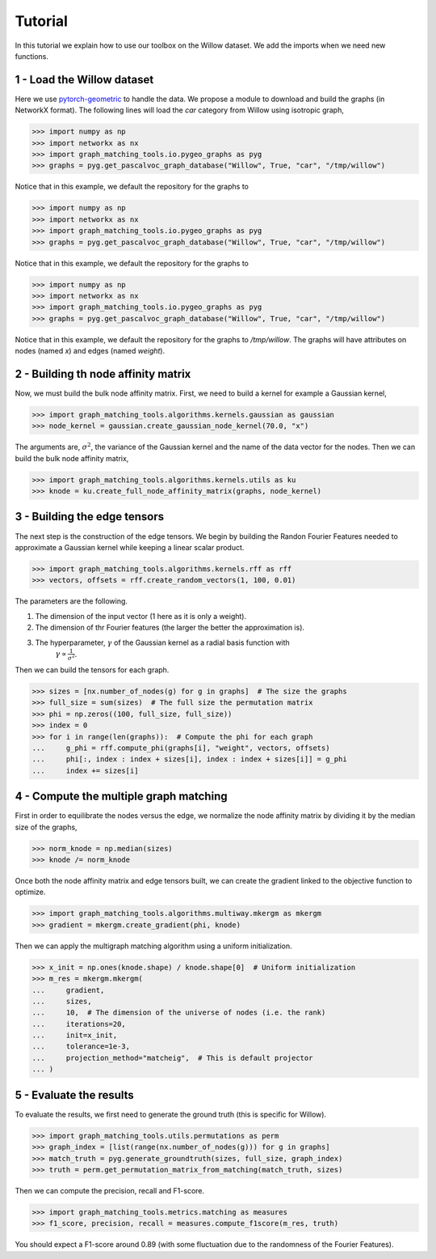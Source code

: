 Tutorial
========

In this tutorial we explain how to use our toolbox on the Willow dataset. We add the imports when
we need new functions.

1 - Load the Willow dataset
---------------------------

Here we use `pytorch-geometric <https://pytorch-geometric.readthedocs.io>`_ to handle the data.
We propose a module to download and build the graphs (in NetworkX format).
The following lines will load the *car* category from Willow using isotropic graph,

>>> import numpy as np
>>> import networkx as nx
>>> import graph_matching_tools.io.pygeo_graphs as pyg
>>> graphs = pyg.get_pascalvoc_graph_database("Willow", True, "car", "/tmp/willow")

Notice that in this example, we default the repository for the graphs to

>>> import numpy as np
>>> import networkx as nx
>>> import graph_matching_tools.io.pygeo_graphs as pyg
>>> graphs = pyg.get_pascalvoc_graph_database("Willow", True, "car", "/tmp/willow")

Notice that in this example, we default the repository for the graphs to

>>> import numpy as np
>>> import networkx as nx
>>> import graph_matching_tools.io.pygeo_graphs as pyg
>>> graphs = pyg.get_pascalvoc_graph_database("Willow", True, "car", "/tmp/willow")

Notice that in this example, we default the repository for the graphs to */tmp/willow*. The graphs
will have attributes on nodes (named *x*) and edges (named *weight*).


2 - Building th node affinity matrix
------------------------------------

Now, we must build the bulk node affinity matrix. First, we need to build a kernel for example
a Gaussian kernel,

>>> import graph_matching_tools.algorithms.kernels.gaussian as gaussian
>>> node_kernel = gaussian.create_gaussian_node_kernel(70.0, "x")

The arguments are, :math:`\sigma^2`, the variance of the Gaussian kernel and the name of the data
vector for the nodes. Then we can build the bulk node affinity matrix,

>>> import graph_matching_tools.algorithms.kernels.utils as ku
>>> knode = ku.create_full_node_affinity_matrix(graphs, node_kernel)

3 - Building the edge tensors
-----------------------------

The next step is the construction of the edge tensors. We begin by building the Randon Fourier Features needed to
approximate a Gaussian kernel while keeping a linear scalar product.

>>> import graph_matching_tools.algorithms.kernels.rff as rff
>>> vectors, offsets = rff.create_random_vectors(1, 100, 0.01)

The parameters are the following.

1. The dimension of the input vector (1 here as it is only a weight).
2. The dimension of thr Fourier features (the larger the better the approximation is).
3. The hyperparameter, :math:`\gamma` of the Gaussian kernel as a radial basis function with
    :math:`\gamma\propto\frac{1}{\sigma^2}`.

Then we can build the tensors for each graph.

>>> sizes = [nx.number_of_nodes(g) for g in graphs]  # The size the graphs
>>> full_size = sum(sizes)  # The full size the permutation matrix
>>> phi = np.zeros((100, full_size, full_size))
>>> index = 0
>>> for i in range(len(graphs)):  # Compute the phi for each graph
...     g_phi = rff.compute_phi(graphs[i], "weight", vectors, offsets)
...     phi[:, index : index + sizes[i], index : index + sizes[i]] = g_phi
...     index += sizes[i]


4 - Compute the multiple graph matching
---------------------------------------

First in order to equilibrate the nodes versus the edge, we normalize the node affinity matrix by dividing it
by the median size of the graphs,

>>> norm_knode = np.median(sizes)
>>> knode /= norm_knode

Once both the node affinity matrix and edge tensors built, we can create the gradient linked to the objective
function to optimize.

>>> import graph_matching_tools.algorithms.multiway.mkergm as mkergm
>>> gradient = mkergm.create_gradient(phi, knode)

Then we can apply the multigraph matching algorithm using a uniform initialization.

>>> x_init = np.ones(knode.shape) / knode.shape[0]  # Uniform initialization
>>> m_res = mkergm.mkergm(
...     gradient,
...     sizes,
...     10,  # The dimension of the universe of nodes (i.e. the rank)
...     iterations=20,
...     init=x_init,
...     tolerance=1e-3,
...     projection_method="matcheig",  # This is default projector
... )

5 - Evaluate the results
------------------------

To evaluate the results, we first need to generate the ground truth (this is specific for Willow).

>>> import graph_matching_tools.utils.permutations as perm
>>> graph_index = [list(range(nx.number_of_nodes(g))) for g in graphs]
>>> match_truth = pyg.generate_groundtruth(sizes, full_size, graph_index)
>>> truth = perm.get_permutation_matrix_from_matching(match_truth, sizes)

Then we can compute the precision, recall and F1-score.

>>> import graph_matching_tools.metrics.matching as measures
>>> f1_score, precision, recall = measures.compute_f1score(m_res, truth)

You should expect a F1-score around 0.89 (with some fluctuation due to the randomness of the Fourier Features).
